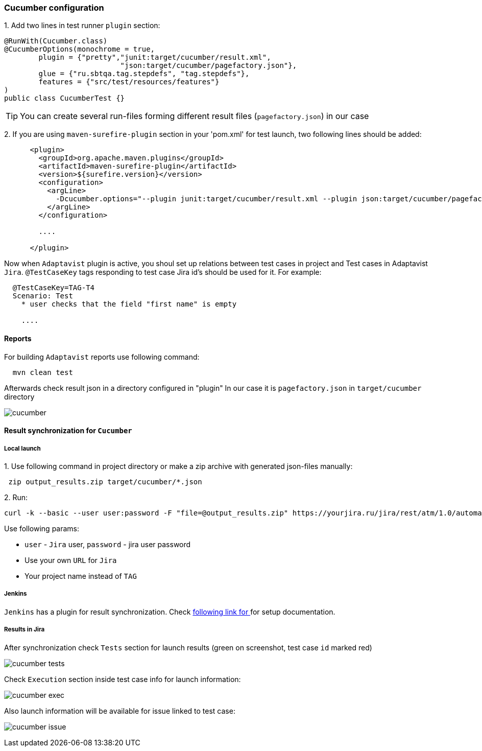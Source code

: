 === Cucumber configuration

{counter:ac}. Add two lines in test runner `plugin` section:

[source, java]
----
@RunWith(Cucumber.class)
@CucumberOptions(monochrome = true,
        plugin = {"pretty","junit:target/cucumber/result.xml",
                           "json:target/cucumber/pagefactory.json"},
        glue = {"ru.sbtqa.tag.stepdefs", "tag.stepdefs"},
        features = {"src/test/resources/features"}
)
public class CucumberTest {}
----

TIP: You can create several run-files forming different result files (`pagefactory.json`) in our case

{counter:ac}. If you are using `maven-surefire-plugin` section in your 'pom.xml' for test launch, two following lines should be added:

[source, xml]
----
      <plugin>
        <groupId>org.apache.maven.plugins</groupId>
        <artifactId>maven-surefire-plugin</artifactId>
        <version>${surefire.version}</version>
        <configuration>
          <argLine>
            -Dcucumber.options="--plugin junit:target/cucumber/result.xml --plugin json:target/cucumber/pagefactory.json"
          </argLine>
        </configuration>

        ....

      </plugin>
----

Now when `Adaptavist` plugin is active, you shoul set up relations between test cases in project and Test cases in Adaptavist `Jira`. `@TestCaseKey` tags responding to test case Jira id's should be used for it. For example:

[source, ]
----
  @TestCaseKey=TAG-T4
  Scenario: Test
    * user checks that the field "first name" is empty

    ....

----
==== Reports

For building `Adaptavist` reports use following command:

[source, bash]
----
  mvn clean test
----

Afterwards check result json in a directory configured  in "plugin" In our case it is `pagefactory.json` in `target/cucumber` directory

image:images/cucumber.png[]

====  Result synchronization for `Cucumber`

===== Local launch

{counter:ae}. Use following command in project directory or make a zip archive with generated json-files manually:

[source, bash]
----
 zip output_results.zip target/cucumber/*.json
----

{counter:ae}. Run:
[source, bash]
----
curl -k --basic --user user:password -F "file=@output_results.zip" https://yourjira.ru/jira/rest/atm/1.0/automation/execution/cucumber/TAG?autoCreateTestCases=true
----

Use following params:

* `user` - `Jira` user, `password` - jira user password
* Use your own `URL` for `Jira`
* Your project name instead of `TAG`

===== Jenkins
`Jenkins` has a plugin for result synchronization. Check https://plugins.jenkins.io/tm4j-automation/[following link for  ^, role="ext-link"] for setup documentation.

===== Results in Jira
After synchronization check `Tests` section for launch results ([lime]#green# on screenshot, test case `id` marked [red]#red#)

image:images/cucumber_tests.png[]

Check `Execution` section inside test case info for launch information:

image:images/cucumber-exec.png[]

Also launch information will be available for issue linked to test case:

image:images/cucumber_issue.png[]


